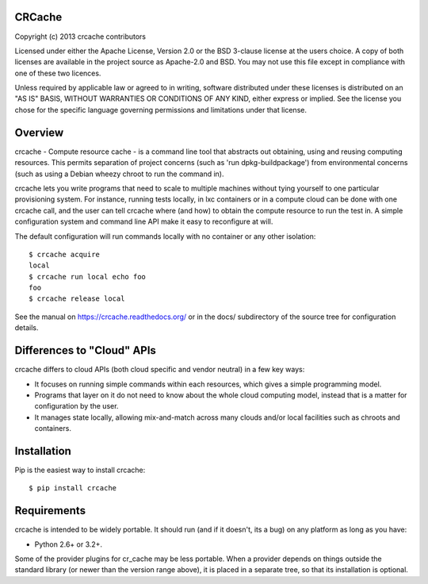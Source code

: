 CRCache
+++++++

Copyright (c) 2013 crcache contributors

Licensed under either the Apache License, Version 2.0 or the BSD 3-clause
license at the users choice. A copy of both licenses are available in the
project source as Apache-2.0 and BSD. You may not use this file except in
compliance with one of these two licences.

Unless required by applicable law or agreed to in writing, software
distributed under these licenses is distributed on an "AS IS" BASIS, WITHOUT
WARRANTIES OR CONDITIONS OF ANY KIND, either express or implied.  See the
license you chose for the specific language governing permissions and
limitations under that license.

Overview
++++++++

crcache - Compute resource cache - is a command line tool that abstracts out
obtaining, using and reusing computing resources. This permits separation of
project concerns (such as 'run dpkg-buildpackage') from environmental concerns
(such as using a Debian wheezy chroot to run the command in).

crcache lets you write programs that need to scale to multiple machines without
tying yourself to one particular provisioning system. For instance, running
tests locally, in lxc containers or in a compute cloud can be done with one
crcache call, and the user can tell crcache where (and how) to obtain the
compute resource to run the test in. A simple configuration system and command
line API make it easy to reconfigure at will.

The default configuration will run commands locally with no container or any
other isolation::

    $ crcache acquire
    local
    $ crcache run local echo foo
    foo
    $ crcache release local

See the manual on https://crcache.readthedocs.org/ or in the docs/ subdirectory
of the source tree for configuration details.

Differences to "Cloud" APIs
+++++++++++++++++++++++++++

crcache differs to cloud APIs (both cloud specific and vendor neutral) in a few
key ways:

* It focuses on running simple commands within each resources, which gives a
  simple programming model.

* Programs that layer on it do not need to know about the whole cloud computing
  model, instead that is a matter for configuration by the user.

* It manages state locally, allowing mix-and-match across many clouds and/or
  local facilities such as chroots and containers.

Installation
++++++++++++

Pip is the easiest way to install crcache::

    $ pip install crcache

Requirements
++++++++++++

crcache is intended to be widely portable. It should run (and if it doesn't,
its a bug) on any platform as long as you have:

* Python 2.6+ or 3.2+.

Some of the provider plugins for cr_cache may be less portable. When a provider
depends on things outside the standard library (or newer than the version range
above), it is placed in a separate tree, so that its installation is optional.

